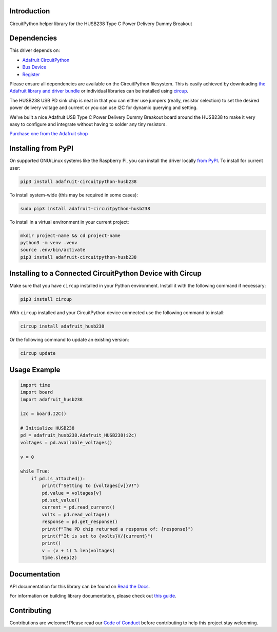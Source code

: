 Introduction
============


.. image:: https://readthedocs.org/projects/adafruit-circuitpython-husb238/badge/?version=latest
    :target: https://docs.circuitpython.org/projects/husb238/en/latest/
    :alt: Documentation Status


.. image:: https://raw.githubusercontent.com/adafruit/Adafruit_CircuitPython_Bundle/main/badges/adafruit_discord.svg
    :target: https://adafru.it/discord
    :alt: Discord


.. image:: https://github.com/adafruit/Adafruit_CircuitPython_HUSB238/workflows/Build%20CI/badge.svg
    :target: https://github.com/adafruit/Adafruit_CircuitPython_HUSB238/actions
    :alt: Build Status


.. image:: https://img.shields.io/endpoint?url=https://raw.githubusercontent.com/astral-sh/ruff/main/assets/badge/v2.json
    :target: https://github.com/astral-sh/ruff
    :alt: Code Style: Ruff

CircuitPython helper library for the HUSB238 Type C Power Delivery Dummy Breakout


Dependencies
=============
This driver depends on:

* `Adafruit CircuitPython <https://github.com/adafruit/circuitpython>`_
* `Bus Device <https://github.com/adafruit/Adafruit_CircuitPython_BusDevice>`_
* `Register <https://github.com/adafruit/Adafruit_CircuitPython_Register>`_

Please ensure all dependencies are available on the CircuitPython filesystem.
This is easily achieved by downloading
`the Adafruit library and driver bundle <https://circuitpython.org/libraries>`_
or individual libraries can be installed using
`circup <https://github.com/adafruit/circup>`_.


The HUSB238 USB PD sink chip is neat in that you can either use jumpers (really, resistor selection) to set the desired power delivery voltage and current or you can use I2C for dynamic querying and setting.

We've built a nice Adafruit USB Type C Power Delivery Dummy Breakout board around the HUSB238 to make it very easy to configure and integrate without having to solder any tiny resistors.

`Purchase one from the Adafruit shop <http://www.adafruit.com/products/5807>`_

Installing from PyPI
=====================

On supported GNU/Linux systems like the Raspberry Pi, you can install the driver locally `from
PyPI <https://pypi.org/project/adafruit-circuitpython-husb238/>`_.
To install for current user:

.. code-block:: shell

    pip3 install adafruit-circuitpython-husb238

To install system-wide (this may be required in some cases):

.. code-block:: shell

    sudo pip3 install adafruit-circuitpython-husb238

To install in a virtual environment in your current project:

.. code-block:: shell

    mkdir project-name && cd project-name
    python3 -m venv .venv
    source .env/bin/activate
    pip3 install adafruit-circuitpython-husb238

Installing to a Connected CircuitPython Device with Circup
==========================================================

Make sure that you have ``circup`` installed in your Python environment.
Install it with the following command if necessary:

.. code-block:: shell

    pip3 install circup

With ``circup`` installed and your CircuitPython device connected use the
following command to install:

.. code-block:: shell

    circup install adafruit_husb238

Or the following command to update an existing version:

.. code-block:: shell

    circup update

Usage Example
=============

.. code-block:: python

    import time
    import board
    import adafruit_husb238

    i2c = board.I2C()

    # Initialize HUSB238
    pd = adafruit_husb238.Adafruit_HUSB238(i2c)
    voltages = pd.available_voltages()

    v = 0

    while True:
        if pd.is_attached():
            print(f"Setting to {voltages[v]}V!")
            pd.value = voltages[v]
            pd.set_value()
            current = pd.read_current()
            volts = pd.read_voltage()
            response = pd.get_response()
            print(f"The PD chip returned a response of: {response}")
            print(f"It is set to {volts}V/{current}")
            print()
            v = (v + 1) % len(voltages)
            time.sleep(2)

Documentation
=============
API documentation for this library can be found on `Read the Docs <https://docs.circuitpython.org/projects/husb238/en/latest/>`_.

For information on building library documentation, please check out
`this guide <https://learn.adafruit.com/creating-and-sharing-a-circuitpython-library/sharing-our-docs-on-readthedocs#sphinx-5-1>`_.

Contributing
============

Contributions are welcome! Please read our `Code of Conduct
<https://github.com/adafruit/Adafruit_CircuitPython_HUSB238/blob/HEAD/CODE_OF_CONDUCT.md>`_
before contributing to help this project stay welcoming.
